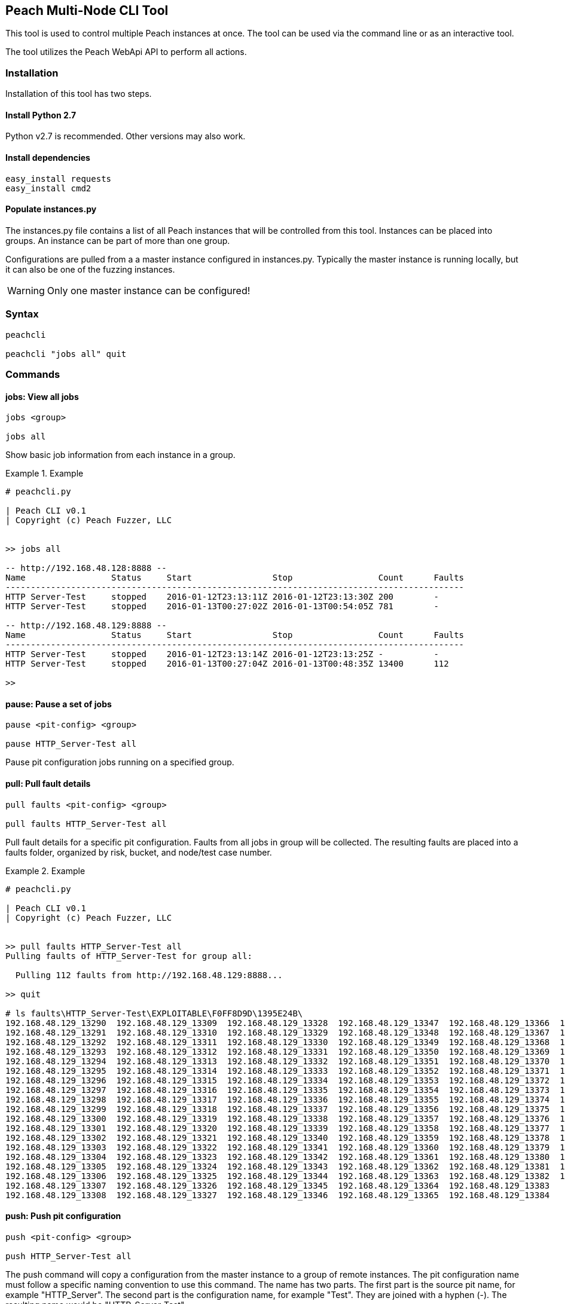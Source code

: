[[Program_PeachMultiNodeCli]]
== Peach Multi-Node CLI Tool

This tool is used to control multiple Peach instances at once.
The tool can be used via the command line or as an interactive
tool.

The tool utilizes the Peach WebApi API to perform all actions.

=== Installation

Installation of this tool has two steps.

==== Install Python 2.7

Python v2.7 is recommended. Other versions may also work.

==== Install dependencies

----
easy_install requests
easy_install cmd2
----

==== Populate instances.py

The instances.py file contains a list of all Peach instances
that will be controlled from this tool.  Instances can be
placed into groups. An instance can be part of more than one
group.

Configurations are pulled from a a master instance configured in instances.py.
Typically the master instance is running locally, but it can
also be one of the fuzzing instances.

WARNING: Only one master instance can be configured!
  
=== Syntax

----
peachcli
  
peachcli "jobs all" quit
----
  
=== Commands

==== jobs: View all jobs

----
jobs <group>

jobs all
----

Show basic job information from each instance in a group.

.Example
============================
-----------------------------------------------------------------------------------------------
# peachcli.py

| Peach CLI v0.1
| Copyright (c) Peach Fuzzer, LLC


>> jobs all

-- http://192.168.48.128:8888 --
Name                 Status     Start                Stop                 Count      Faults
-------------------------------------------------------------------------------------------
HTTP Server-Test     stopped    2016-01-12T23:13:11Z 2016-01-12T23:13:30Z 200        -
HTTP Server-Test     stopped    2016-01-13T00:27:02Z 2016-01-13T00:54:05Z 781        -

-- http://192.168.48.129:8888 --
Name                 Status     Start                Stop                 Count      Faults
-------------------------------------------------------------------------------------------
HTTP Server-Test     stopped    2016-01-12T23:13:14Z 2016-01-12T23:13:25Z -          -
HTTP Server-Test     stopped    2016-01-13T00:27:04Z 2016-01-13T00:48:35Z 13400      112

>>
-----------------------------------------------------------------------------------------------
============================


==== pause: Pause a set of jobs

----
pause <pit-config> <group>

pause HTTP_Server-Test all
----

Pause pit configuration jobs running on a specified group.

==== pull: Pull fault details

----
pull faults <pit-config> <group>

pull faults HTTP_Server-Test all
----

Pull fault details for a specific pit configuration. Faults from all jobs in group will be
collected.  The resulting faults are placed into a +faults+ folder, organized by risk, bucket,
and node/test case number.

.Example
============================
----
# peachcli.py                                                                                                                        
                                                                                                                                     
| Peach CLI v0.1                                                                                                                     
| Copyright (c) Peach Fuzzer, LLC                                                                                                    
                                                                                                                                     
                                                                                                                                     
>> pull faults HTTP_Server-Test all                                                                                                  
Pulling faults of HTTP_Server-Test for group all:                                                                                    
                                                                                                                                     
  Pulling 112 faults from http://192.168.48.129:8888...                                                                              
                                                                                                                                     
>> quit                                                                                                                              
                                                                                                                                     
# ls faults\HTTP_Server-Test\EXPLOITABLE\F0FF8D9D\1395E24B\                                                                          
192.168.48.129_13290  192.168.48.129_13309  192.168.48.129_13328  192.168.48.129_13347  192.168.48.129_13366  192.168.48.129_13385   
192.168.48.129_13291  192.168.48.129_13310  192.168.48.129_13329  192.168.48.129_13348  192.168.48.129_13367  192.168.48.129_13386   
192.168.48.129_13292  192.168.48.129_13311  192.168.48.129_13330  192.168.48.129_13349  192.168.48.129_13368  192.168.48.129_13387   
192.168.48.129_13293  192.168.48.129_13312  192.168.48.129_13331  192.168.48.129_13350  192.168.48.129_13369  192.168.48.129_13388   
192.168.48.129_13294  192.168.48.129_13313  192.168.48.129_13332  192.168.48.129_13351  192.168.48.129_13370  192.168.48.129_13389   
192.168.48.129_13295  192.168.48.129_13314  192.168.48.129_13333  192.168.48.129_13352  192.168.48.129_13371  192.168.48.129_13390   
192.168.48.129_13296  192.168.48.129_13315  192.168.48.129_13334  192.168.48.129_13353  192.168.48.129_13372  192.168.48.129_13391   
192.168.48.129_13297  192.168.48.129_13316  192.168.48.129_13335  192.168.48.129_13354  192.168.48.129_13373  192.168.48.129_13392   
192.168.48.129_13298  192.168.48.129_13317  192.168.48.129_13336  192.168.48.129_13355  192.168.48.129_13374  192.168.48.129_13393   
192.168.48.129_13299  192.168.48.129_13318  192.168.48.129_13337  192.168.48.129_13356  192.168.48.129_13375  192.168.48.129_13394   
192.168.48.129_13300  192.168.48.129_13319  192.168.48.129_13338  192.168.48.129_13357  192.168.48.129_13376  192.168.48.129_13395   
192.168.48.129_13301  192.168.48.129_13320  192.168.48.129_13339  192.168.48.129_13358  192.168.48.129_13377  192.168.48.129_13396   
192.168.48.129_13302  192.168.48.129_13321  192.168.48.129_13340  192.168.48.129_13359  192.168.48.129_13378  192.168.48.129_13397   
192.168.48.129_13303  192.168.48.129_13322  192.168.48.129_13341  192.168.48.129_13360  192.168.48.129_13379  192.168.48.129_13398   
192.168.48.129_13304  192.168.48.129_13323  192.168.48.129_13342  192.168.48.129_13361  192.168.48.129_13380  192.168.48.129_13399   
192.168.48.129_13305  192.168.48.129_13324  192.168.48.129_13343  192.168.48.129_13362  192.168.48.129_13381  192.168.48.129_13400   
192.168.48.129_13306  192.168.48.129_13325  192.168.48.129_13344  192.168.48.129_13363  192.168.48.129_13382  192.168.48.129_13401   
192.168.48.129_13307  192.168.48.129_13326  192.168.48.129_13345  192.168.48.129_13364  192.168.48.129_13383                         
192.168.48.129_13308  192.168.48.129_13327  192.168.48.129_13346  192.168.48.129_13365  192.168.48.129_13384                         

----
============================

==== push: Push pit configuration

----
push <pit-config> <group>

push HTTP_Server-Test all
----

The push command will copy a configuration from the master instance to a group of remote instances.
The pit configuration name must follow a specific naming convention to use this command. The name
has two parts. The first part is the source pit name, for example "HTTP_Server". The second part
is the configuration name, for example "Test". They are joined with a hyphen (-). The resulting
name would be "HTTP_Server-Test".

==== status: Status of all related jobs

----
status <pit-config> <group>

status HTTP_Server-Test all
----

Collect information about all jobs for a specific pit configuration.

.Example
================================
----
# peachcli.py                                          
                                                       
| Peach CLI v0.1                                       
| Copyright (c) Peach Fuzzer, LLC                      
                                                       
                                                       
>> status HTTP_Server-Test all                         
Status of HTTP_Server-Test for group all:              
                                                       
 Nodes    Running  Stopped  Paused   Count    Faults   
-----------------------------------------------------  
 2        0        4        0        14381    112      
                                                       
>>
----
================================


==== start: Start a new set of jobs

----
start <pit-config> <group>

start HTTP_Server-Test all
----

Start a new job using the specified pit configuration on all instances in the specified group.

==== stop: Stop a set of jobs

----
stop <pit-config> <group>

stop HTTP_Server-Test all
----

Stop pit configuration jobs running on a specified group.


// end
